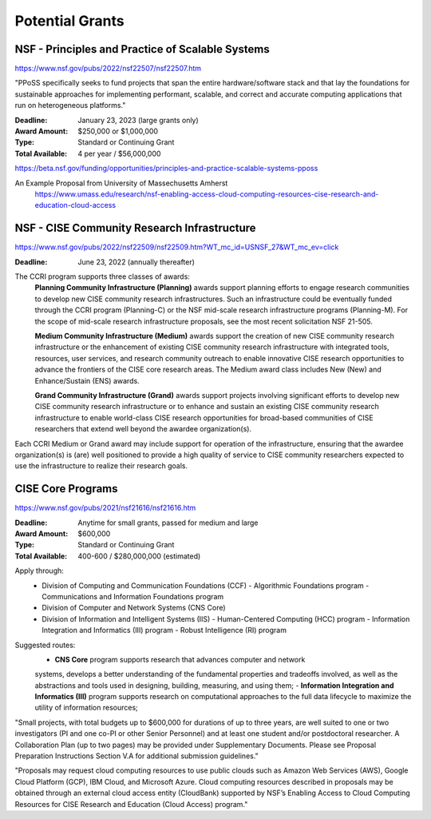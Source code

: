 ===========================
Potential Grants 
===========================

NSF - Principles and Practice of Scalable Systems
--------------------------------------------------
https://www.nsf.gov/pubs/2022/nsf22507/nsf22507.htm

"PPoSS specifically seeks to fund projects that span the entire 
hardware/software stack and that lay the foundations for sustainable 
approaches for implementing performant, scalable, and correct and 
accurate computing applications that run on heterogeneous platforms."

:Deadline: January 23, 2023 (large grants only)

:Award Amount: $250,000 or $1,000,000

:Type:  Standard or Continuing Grant 

:Total Available:   4 per year / $56,000,000


https://beta.nsf.gov/funding/opportunities/principles-and-practice-scalable-systems-pposs


An Example Proposal from University of Massechusetts Amherst
    https://www.umass.edu/research/nsf-enabling-access-cloud-computing-resources-cise-research-and-education-cloud-access

NSF - CISE Community Research Infrastructure 
---------------------------------------------
https://www.nsf.gov/pubs/2022/nsf22509/nsf22509.htm?WT_mc_id=USNSF_27&WT_mc_ev=click

:Deadline:  June 23, 2022 (annually thereafter)

The CCRI program supports three classes of awards:
    **Planning Community Infrastructure (Planning)** awards support planning 
    efforts to engage research communities to develop new CISE community 
    research infrastructures. Such an infrastructure could be eventually 
    funded through the CCRI program (Planning-C) or the NSF mid-scale 
    research infrastructure programs (Planning-M). For the scope of 
    mid-scale research infrastructure proposals, see the most recent 
    solicitation NSF 21-505.

    **Medium Community Infrastructure (Medium)** awards support the creation 
    of new CISE community research infrastructure or the enhancement of 
    existing CISE community research infrastructure with integrated tools, 
    resources, user services, and research community outreach to enable 
    innovative CISE research opportunities to advance the frontiers of the 
    CISE core research areas. The Medium award class includes New (New) and 
    Enhance/Sustain (ENS) awards.

    **Grand Community Infrastructure (Grand)** awards support projects involving 
    significant efforts to develop new CISE community research infrastructure 
    or to enhance and sustain an existing CISE community research infrastructure 
    to enable world-class CISE research opportunities for broad-based communities 
    of CISE researchers that extend well beyond the awardee organization(s).

Each CCRI Medium or Grand award may include support for operation of the 
infrastructure, ensuring that the awardee organization(s) is (are) well 
positioned to provide a high quality of service to CISE community 
researchers expected to use the infrastructure to realize their research goals.

CISE Core Programs 
--------------------
https://www.nsf.gov/pubs/2021/nsf21616/nsf21616.htm

:Deadline: Anytime for small grants, passed for medium and large 

:Award Amount: $600,000

:Type:  Standard or Continuing Grant 

:Total Available: 400-600 / $280,000,000 (estimated)

Apply through: 
    -   Division of Computing and Communication Foundations (CCF)
        -   Algorithmic Foundations program 
        -   Communications and Information Foundations program
    -   Division of Computer and Network Systems (CNS Core)
    -   Division of Information and Intelligent Systems (IIS)
        -   Human-Centered Computing (HCC) program 
        -   Information Integration and Informatics (III) program 
        -   Robust Intelligence (RI) program 

Suggested routes:
    -   **CNS Core** program supports research that advances computer and network 
    systems, develops a better understanding of the fundamental properties and 
    tradeoffs involved, as well as the abstractions and tools used in designing, 
    building, measuring, and using them;
    -   **Information Integration and Informatics (III)** program supports research 
    on computational approaches to the full data lifecycle to maximize the 
    utility of information resources;

"Small projects, with total budgets up to $600,000 for durations of up to three 
years, are well suited to one or two investigators (PI and one co-PI or other 
Senior Personnel) and at least one student and/or postdoctoral researcher. A 
Collaboration Plan (up to two pages) may be provided under Supplementary 
Documents. Please see Proposal Preparation Instructions Section V.A for 
additional submission guidelines."

"Proposals may request cloud computing resources to use public clouds such as 
Amazon Web Services (AWS), Google Cloud Platform (GCP), IBM Cloud, and Microsoft 
Azure. Cloud computing resources described in proposals may be obtained through 
an external cloud access entity (CloudBank) supported by NSF’s Enabling Access 
to Cloud Computing Resources for CISE Research and Education (Cloud Access) 
program."